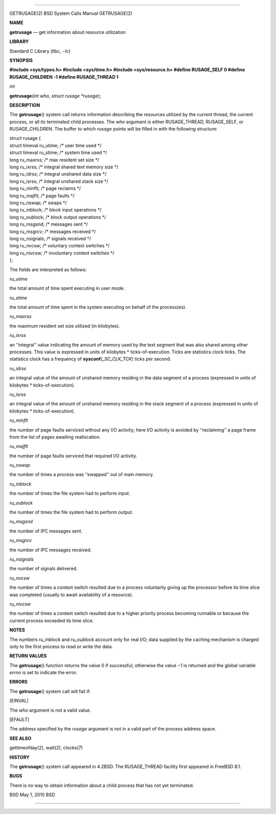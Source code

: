 --------------

GETRUSAGE(2) BSD System Calls Manual GETRUSAGE(2)

**NAME**

**getrusage** — get information about resource utilization

**LIBRARY**

Standard C Library (libc, −lc)

**SYNOPSIS**

**#include <sys/types.h>
#include <sys/time.h>
#include <sys/resource.h>
#define RUSAGE_SELF 0
#define RUSAGE_CHILDREN -1
#define RUSAGE_THREAD 1**

*int*

**getrusage**\ (*int who*, *struct rusage *rusage*);

**DESCRIPTION**

The **getrusage**\ () system call returns information describing the
resources utilized by the current thread, the current process, or all
its terminated child processes. The *who* argument is either
RUSAGE_THREAD, RUSAGE_SELF, or RUSAGE_CHILDREN. The buffer to which
*rusage* points will be filled in with the following structure:

| struct rusage {
| struct timeval ru_utime; /\* user time used \*/
| struct timeval ru_stime; /\* system time used \*/
| long ru_maxrss; /\* max resident set size \*/
| long ru_ixrss; /\* integral shared text memory size \*/
| long ru_idrss; /\* integral unshared data size \*/
| long ru_isrss; /\* integral unshared stack size \*/
| long ru_minflt; /\* page reclaims \*/
| long ru_majflt; /\* page faults \*/
| long ru_nswap; /\* swaps \*/
| long ru_inblock; /\* block input operations \*/
| long ru_oublock; /\* block output operations \*/
| long ru_msgsnd; /\* messages sent \*/
| long ru_msgrcv; /\* messages received \*/
| long ru_nsignals; /\* signals received \*/
| long ru_nvcsw; /\* voluntary context switches \*/
| long ru_nivcsw; /\* involuntary context switches \*/
| };

The fields are interpreted as follows:

*ru_utime*

the total amount of time spent executing in user mode.

*ru_stime*

the total amount of time spent in the system executing on behalf of the
process(es).

*ru_maxrss*

the maximum resident set size utilized (in kilobytes).

*ru_ixrss*

an ‘‘integral’’ value indicating the amount of memory used by the text
segment that was also shared among other processes. This value is
expressed in units of kilobytes \* ticks-of-execution. Ticks are
statistics clock ticks. The statistics clock has a frequency of
**sysconf**\ (*\_SC_CLK_TCK*) ticks per second.

*ru_idrss*

an integral value of the amount of unshared memory residing in the data
segment of a process (expressed in units of kilobytes \*
ticks-of-execution).

*ru_isrss*

an integral value of the amount of unshared memory residing in the stack
segment of a process (expressed in units of kilobytes \*
ticks-of-execution).

*ru_minflt*

the number of page faults serviced without any I/O activity; here I/O
activity is avoided by ‘‘reclaiming’’ a page frame from the list of
pages awaiting reallocation.

*ru_majflt*

the number of page faults serviced that required I/O activity.

*ru_nswap*

the number of times a process was ‘‘swapped’’ out of main memory.

*ru_inblock*

the number of times the file system had to perform input.

*ru_oublock*

the number of times the file system had to perform output.

*ru_msgsnd*

the number of IPC messages sent.

*ru_msgrcv*

the number of IPC messages received.

*ru_nsignals*

the number of signals delivered.

*ru_nvcsw*

the number of times a context switch resulted due to a process
voluntarily giving up the processor before its time slice was completed
(usually to await availability of a resource).

*ru_nivcsw*

the number of times a context switch resulted due to a higher priority
process becoming runnable or because the current process exceeded its
time slice.

**NOTES**

The numbers *ru_inblock* and *ru_oublock* account only for real I/O;
data supplied by the caching mechanism is charged only to the first
process to read or write the data.

**RETURN VALUES**

The **getrusage**\ () function returns the value 0 if successful;
otherwise the value −1 is returned and the global variable *errno* is
set to indicate the error.

**ERRORS**

The **getrusage**\ () system call will fail if:

[EINVAL]

The *who* argument is not a valid value.

[EFAULT]

The address specified by the *rusage* argument is not in a valid part of
the process address space.

**SEE ALSO**

gettimeofday(2), wait(2), clocks(7)

**HISTORY**

The **getrusage**\ () system call appeared in 4.2BSD. The RUSAGE_THREAD
facility first appeared in FreeBSD 8.1.

**BUGS**

There is no way to obtain information about a child process that has not
yet terminated.

BSD May 1, 2010 BSD

--------------

.. Copyright (c) 1990, 1991, 1993
..	The Regents of the University of California.  All rights reserved.
..
.. This code is derived from software contributed to Berkeley by
.. Chris Torek and the American National Standards Committee X3,
.. on Information Processing Systems.
..
.. Redistribution and use in source and binary forms, with or without
.. modification, are permitted provided that the following conditions
.. are met:
.. 1. Redistributions of source code must retain the above copyright
..    notice, this list of conditions and the following disclaimer.
.. 2. Redistributions in binary form must reproduce the above copyright
..    notice, this list of conditions and the following disclaimer in the
..    documentation and/or other materials provided with the distribution.
.. 3. Neither the name of the University nor the names of its contributors
..    may be used to endorse or promote products derived from this software
..    without specific prior written permission.
..
.. THIS SOFTWARE IS PROVIDED BY THE REGENTS AND CONTRIBUTORS ``AS IS'' AND
.. ANY EXPRESS OR IMPLIED WARRANTIES, INCLUDING, BUT NOT LIMITED TO, THE
.. IMPLIED WARRANTIES OF MERCHANTABILITY AND FITNESS FOR A PARTICULAR PURPOSE
.. ARE DISCLAIMED.  IN NO EVENT SHALL THE REGENTS OR CONTRIBUTORS BE LIABLE
.. FOR ANY DIRECT, INDIRECT, INCIDENTAL, SPECIAL, EXEMPLARY, OR CONSEQUENTIAL
.. DAMAGES (INCLUDING, BUT NOT LIMITED TO, PROCUREMENT OF SUBSTITUTE GOODS
.. OR SERVICES; LOSS OF USE, DATA, OR PROFITS; OR BUSINESS INTERRUPTION)
.. HOWEVER CAUSED AND ON ANY THEORY OF LIABILITY, WHETHER IN CONTRACT, STRICT
.. LIABILITY, OR TORT (INCLUDING NEGLIGENCE OR OTHERWISE) ARISING IN ANY WAY
.. OUT OF THE USE OF THIS SOFTWARE, EVEN IF ADVISED OF THE POSSIBILITY OF
.. SUCH DAMAGE.

